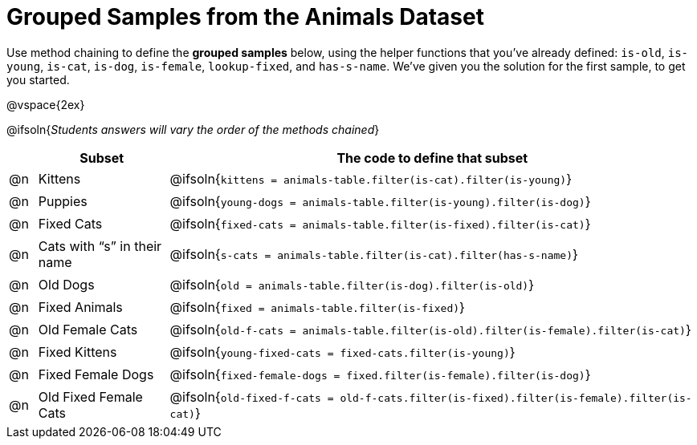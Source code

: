 [.landscape]
= Grouped Samples from the Animals Dataset

++++
<style>
/** fitb CSS experiment **/
#content td:nth-of-type(2) p { display: table; overflow: hidden; }
#content td:nth-of-type(2) .fitb { display: table-cell;  }
#content td:nth-of-type(2) .pyret, td:nth-of-type(2) .wescheme {display: table-cell; white-space: pre; margin: 0px; padding: 0px;}
#content td:nth-of-type(2) .editbox {white-space: pre; display: inline-block;}
</style>
++++

Use method chaining to define the *grouped samples* below, using the helper functions that you've already defined:  `is-old`, `is-young`, `is-cat`, `is-dog`, `is-female`, `lookup-fixed`, and `has-s-name`. We’ve given you the solution for the first sample, to get you started.

@vspace{2ex}

@ifsoln{__Students answers will vary the order of the methods chained__}
[cols="1a,5a, 20a",options="header"]
|===
|
| Subset
| The code to define that subset

| @n
| Kittens
| @ifsoln{`kittens = animals-table.filter(is-cat).filter(is-young)`}

| @n
| Puppies
| @ifsoln{`young-dogs = animals-table.filter(is-young).filter(is-dog)`}

| @n
| Fixed Cats
| @ifsoln{`fixed-cats = animals-table.filter(is-fixed).filter(is-cat)`}

| @n
| Cats with “s” in their name
| @ifsoln{`s-cats = animals-table.filter(is-cat).filter(has-s-name)`}

| @n
| Old Dogs
| @ifsoln{`old = animals-table.filter(is-dog).filter(is-old)`}

| @n
| Fixed Animals
| @ifsoln{`fixed = animals-table.filter(is-fixed)`}

| @n
| Old Female Cats
| @ifsoln{`old-f-cats = animals-table.filter(is-old).filter(is-female).filter(is-cat)`}

| @n
| Fixed Kittens
| @ifsoln{`young-fixed-cats = fixed-cats.filter(is-young)`}

| @n
| Fixed Female Dogs
| @ifsoln{`fixed-female-dogs = fixed.filter(is-female).filter(is-dog)`}

| @n
| Old Fixed Female Cats
| @ifsoln{`old-fixed-f-cats = old-f-cats.filter(is-fixed).filter(is-female).filter(is-cat)`}

|===
